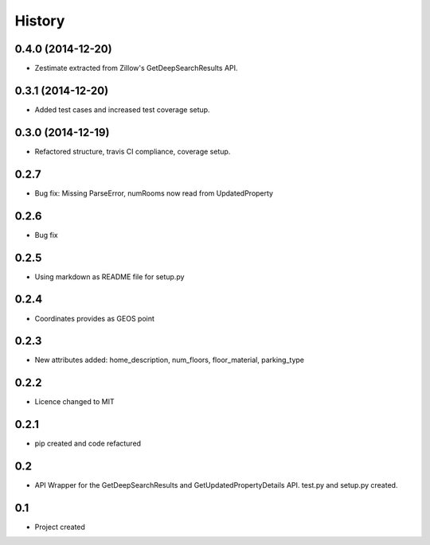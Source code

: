 .. :changelog:

History
-------

0.4.0 (2014-12-20)
++++++++++++++++++

* Zestimate extracted from Zillow's GetDeepSearchResults API.

0.3.1 (2014-12-20)
++++++++++++++++++

* Added test cases and increased test coverage setup.

0.3.0 (2014-12-19)
++++++++++++++++++

* Refactored structure, travis CI compliance, coverage setup.

0.2.7
++++++++++++++++++

* Bug fix: Missing ParseError, numRooms now read from UpdatedProperty

0.2.6
++++++++++++++++++

* Bug fix

0.2.5
++++++++++++++++++

* Using markdown as README file for setup.py

0.2.4
++++++++++++++++++

* Coordinates provides as GEOS point

0.2.3
++++++++++++++++++

* New attributes added: home_description, num_floors, floor_material, parking_type

0.2.2
++++++++++++++++++

* Licence changed to MIT

0.2.1
++++++++++++++++++

* pip created and code refactured

0.2
++++++++++++++++++

* API Wrapper for the GetDeepSearchResults and GetUpdatedPropertyDetails API. test.py and setup.py created.

0.1
++++++++++++++++++

* Project created